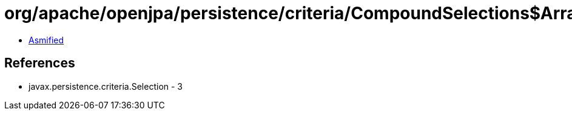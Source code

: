 = org/apache/openjpa/persistence/criteria/CompoundSelections$Array.class

 - link:CompoundSelections$Array-asmified.java[Asmified]

== References

 - javax.persistence.criteria.Selection - 3
